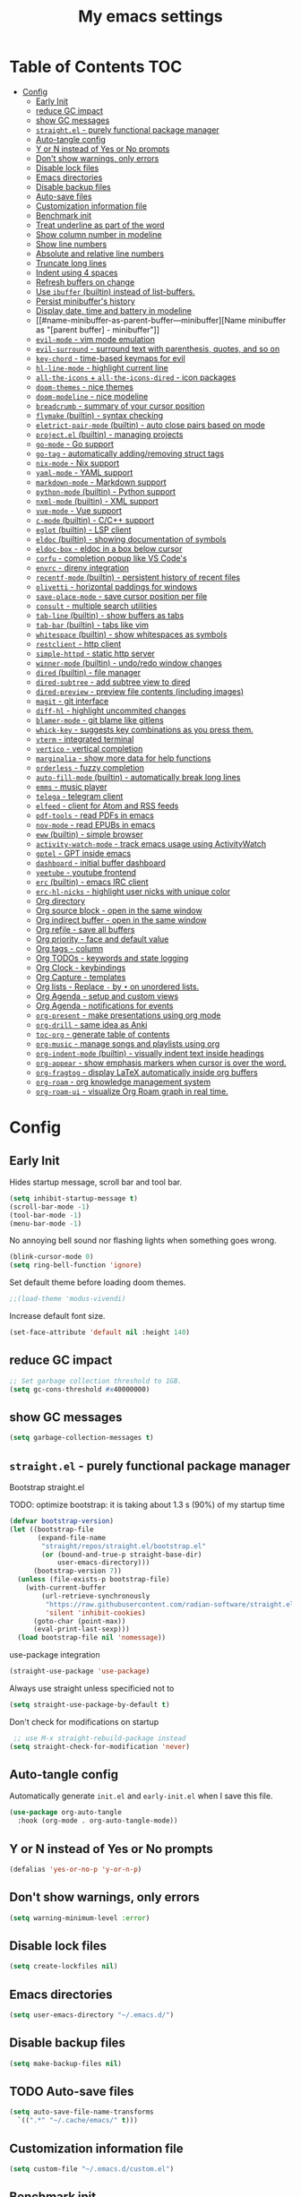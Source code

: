 #+title: My emacs settings
#+auto_tangle: t

* Table of Contents :TOC:
- [[#config][Config]]
  - [[#early-init][Early Init]]
  - [[#reduce-gc-impact][reduce GC impact]]
  - [[#show-gc-messages][show GC messages]]
  - [[#straightel---purely-functional-package-manager][=straight.el= - purely functional package manager]]
  - [[#auto-tangle-config][Auto-tangle config]]
  - [[#y-or-n-instead-of-yes-or-no-prompts][Y or N instead of Yes or No prompts]]
  - [[#dont-show-warnings-only-errors][Don't show warnings, only errors]]
  - [[#disable-lock-files][Disable lock files]]
  - [[#emacs-directories][Emacs directories]]
  - [[#disable-backup-files][Disable backup files]]
  - [[#auto-save-files][Auto-save files]]
  - [[#customization-information-file][Customization information file]]
  - [[#benchmark-init][Benchmark init]]
  - [[#treat-underline-as-part-of-the-word][Treat underline as part of the word]]
  - [[#show-column-number-in-modeline][Show column number in modeline]]
  - [[#show-line-numbers][Show line numbers]]
  - [[#absolute-and-relative-line-numbers][Absolute and relative line numbers]]
  - [[#truncate-long-lines][Truncate long lines]]
  - [[#indent-using-4-spaces][Indent using 4 spaces]]
  - [[#refresh-buffers-on-change][Refresh buffers on change]]
  - [[#use-ibuffer-builtin-instead-of-list-buffers][Use =ibuffer= (builtin) instead of list-buffers.]]
  - [[#persist-minibuffers-history][Persist minibuffer's history]]
  - [[#display-date-time-and-battery-in-modeline][Display date, time and battery in modeline]]
  - [[#name-minibuffer-as-parent-buffer---minibuffer][Name minibuffer as "[parent buffer] - minibuffer"]]
  - [[#evil-mode---vim-mode-emulation][=evil-mode= - vim mode emulation]]
  - [[#evil-surround---surround-text-with-parenthesis-quotes-and-so-on][=evil-surround= - surround text with parenthesis, quotes, and so on]]
  - [[#key-chord---time-based-keymaps-for-evil][=key-chord= - time-based keymaps for evil]]
  - [[#hl-line-mode---highlight-current-line][=hl-line-mode= - highlight current line]]
  - [[#all-the-icons--all-the-icons-dired---icon-packages][=all-the-icons= + =all-the-icons-dired= - icon packages]]
  - [[#doom-themes---nice-themes][=doom-themes= - nice themes]]
  - [[#doom-modeline---nice-modeline][=doom-modeline= - nice modeline]]
  - [[#breadcrumb---summary-of-your-cursor-position][=breadcrumb= - summary of your cursor position]]
  - [[#flymake-builtin---syntax-checking][=flymake= (builtin) - syntax checking]]
  - [[#eletrict-pair-mode-builtin---auto-close-pairs-based-on-mode][=eletrict-pair-mode= (builtin) - auto close pairs based on mode]]
  - [[#projectel-builtin---managing-projects][=project.el= (builtin) - managing projects]]
  - [[#go-mode---go-support][=go-mode= - Go support]]
  - [[#go-tag---automatically-addingremoving-struct-tags][=go-tag= - automatically adding/removing struct tags]]
  - [[#nix-mode---nix-support][=nix-mode= - Nix support]]
  - [[#yaml-mode---yaml-support][=yaml-mode= - YAML support]]
  - [[#markdown-mode---markdown-support][=markdown-mode= - Markdown support]]
  - [[#python-mode-builtin---python-support][=python-mode= (builtin) - Python support]]
  - [[#nxml-mode-builtin---xml-support][=nxml-mode= (builtin) - XML support]]
  - [[#vue-mode---vue-support][=vue-mode= - Vue support]]
  - [[#c-mode-builtin---cc-support][=c-mode= (builtin) - C/C++ support]]
  - [[#eglot-builtin---lsp-client][=eglot= (builtin) - LSP client]]
  - [[#eldoc-builtin---showing-documentation-of-symbols][=eldoc= (builtin) - showing documentation of symbols]]
  - [[#eldoc-box---eldoc-in-a-box-below-cursor][=eldoc-box= - eldoc in a box below cursor]]
  - [[#corfu---completion-popup-like-vs-codes][=corfu= - completion popup like VS Code's]]
  - [[#envrc---direnv-integration][=envrc= - direnv integration]]
  - [[#recentf-mode-builtin---persistent-history-of-recent-files][=recentf-mode= (builtin) - persistent history of recent files]]
  - [[#olivetti---horizontal-paddings-for-windows][=olivetti= - horizontal paddings for windows]]
  - [[#save-place-mode---save-cursor-position-per-file][=save-place-mode= - save cursor position per file]]
  - [[#consult---multiple-search-utilities][=consult= - multiple search utilities]]
  - [[#tab-line-builtin---show-buffers-as-tabs][=tab-line= (builtin) - show buffers as tabs]]
  - [[#tab-bar-builtin---tabs-like-vim][=tab-bar= (builtin) - tabs like vim]]
  - [[#whitespace-builtin---show-whitespaces-as-symbols][=whitespace= (builtin) - show whitespaces as symbols]]
  - [[#restclient---http-client][=restclient= - http client]]
  - [[#simple-httpd---static-http-server][=simple-httpd= - static http server]]
  - [[#winner-mode-builtin---undoredo-window-changes][=winner-mode= (builtin) - undo/redo window changes]]
  - [[#dired-builtin---file-manager][=dired= (builtin) - file manager]]
  - [[#dired-subtree---add-subtree-view-to-dired][=dired-subtree= - add subtree view to dired]]
  - [[#dired-preview---preview-file-contents-including-images][=dired-preview= - preview file contents (including images)]]
  - [[#magit---git-interface][=magit= - git interface]]
  - [[#diff-hl---highlight-uncommited-changes][=diff-hl= - highlight uncommited changes]]
  - [[#blamer-mode---git-blame-like-gitlens][=blamer-mode= - git blame like gitlens]]
  - [[#whick-key---suggests-key-combinations-as-you-press-them][=whick-key= - suggests key combinations as you press them.]]
  - [[#vterm---integrated-terminal][=vterm= - integrated terminal]]
  - [[#vertico---vertical-completion][=vertico= - vertical completion]]
  - [[#marginalia---show-more-data-for-help-functions][=marginalia= - show more data for help functions]]
  - [[#orderless---fuzzy-completion][=orderless= - fuzzy completion]]
  - [[#auto-fill-mode-builtin---automatically-break-long-lines][=auto-fill-mode= (builtin) - automatically break long lines]]
  - [[#emms---music-player][=emms= - music player]]
  - [[#telega---telegram-client][=telega= - telegram client]]
  - [[#elfeed---client-for-atom-and-rss-feeds][=elfeed= - client for Atom and RSS feeds]]
  - [[#pdf-tools---read-pdfs-in-emacs][=pdf-tools= - read PDFs in emacs]]
  - [[#nov-mode---read-epubs-in-emacs][=nov-mode= - read EPUBs in emacs]]
  - [[#eww-builtin---simple-browser][=eww= (builtin) - simple browser]]
  - [[#activity-watch-mode---track-emacs-usage-using-activitywatch][=activity-watch-mode= - track emacs usage using ActivityWatch]]
  - [[#gptel---gpt-inside-emacs][=gptel= - GPT inside emacs]]
  - [[#dashboard---initial-buffer-dashboard][=dashboard= - initial buffer dashboard]]
  - [[#yeetube---youtube-frontend][=yeetube= - youtube frontend]]
  - [[#erc-builtin---emacs-irc-client][=erc= (builtin) - emacs IRC client]]
  - [[#erc-hl-nicks---highlight-user-nicks-with-unique-color][=erc-hl-nicks= - highlight user nicks with unique color]]
  - [[#org-directory][Org directory]]
  - [[#org-source-block---open-in-the-same-window][Org source block - open in the same window]]
  - [[#org-indirect-buffer---open-in-the-same-window][Org indirect buffer - open in the same window]]
  - [[#org-refile---save-all-buffers][Org refile - save all buffers]]
  - [[#org-priority---face-and-default-value][Org priority - face and default value]]
  - [[#org-tags---column][Org tags - column]]
  - [[#org-todos---keywords-and-state-logging][Org TODOs - keywords and state logging]]
  - [[#org-clock---keybindings][Org Clock - keybindings]]
  - [[#org-capture---templates][Org Capture - templates]]
  - [[#org-lists---replace---by--on-unordered-lists][Org lists - Replace ~-~ by ~•~ on unordered lists.]]
  - [[#org-agenda---setup-and-custom-views][Org Agenda - setup and custom views]]
  - [[#org-agenda---notifications-for-events][Org Agenda - notifications for events]]
  - [[#org-present---make-presentations-using-org-mode][=org-present= - make presentations using org mode]]
  - [[#org-drill---same-idea-as-anki][=org-drill= - same idea as Anki]]
  - [[#toc-org---generate-table-of-contents][=toc-org= - generate table of contents]]
  - [[#org-music---manage-songs-and-playlists-using-org][=org-music= - manage songs and playlists using org]]
  - [[#org-indent-mode-builtin---visually-indent-text-inside-headings][=org-indent-mode= (builtin) - visually indent text inside headings]]
  - [[#org-appear---show-emphasis-markers-when-cursor-is-over-the-word][=org-appear= - show emphasis markers when cursor is over the word.]]
  - [[#org-fragtog---display-latex-automatically-inside-org-buffers][=org-fragtog= - display LaTeX automatically inside org buffers]]
  - [[#org-roam---org-knowledge-management-system][=org-roam= - org knowledge management system]]
  - [[#org-roam-ui---visualize-org-roam-graph-in-real-time][=org-roam-ui= - visualize Org Roam graph in real time.]]

* Config
** Early Init

Hides startup message, scroll bar and tool bar.

#+begin_src emacs-lisp :tangle ~/.emacs.d/early-init.el
  (setq inhibit-startup-message t)
  (scroll-bar-mode -1)
  (tool-bar-mode -1)
  (menu-bar-mode -1)
#+end_src

No annoying bell sound nor flashing lights when something goes wrong.

#+begin_src emacs-lisp :tangle ~/.emacs.d/early-init.el
  (blink-cursor-mode 0)
  (setq ring-bell-function 'ignore)
#+end_src

Set default theme before loading doom themes.

#+begin_src emacs-lisp :tangle ~/.emacs.d/early-init.el
  ;;(load-theme 'modus-vivendi)
#+end_src

Increase default font size.

#+begin_src emacs-lisp :tangle ~/.emacs.d/early-init.el
  (set-face-attribute 'default nil :height 140)
#+end_src

#+property: header-args:emacs-lisp :tangle ~/.emacs.d/init.el

** COMMENT Frame

Launch in fullscreen.

#+begin_src emacs-lisp
  (toggle-frame-fullscreen)
#+end_src

** COMMENT Setup MELPA

#+begin_src emacs-lisp
  (require 'package)
  (setq package-archives
        '(("gnu" . "https://elpa.gnu.org/packages/")
          ("nongnu" . "https://elpa.nongnu.org/nongnu/")
          ("melpa" . "https://melpa.org/packages/")))
  (package-initialize)
#+end_src


** reduce GC impact

#+begin_src emacs-lisp
  ;; Set garbage collection threshold to 1GB.
  (setq gc-cons-threshold #x40000000)
#+end_src

** show GC messages

#+begin_src emacs-lisp
  (setq garbage-collection-messages t)
#+end_src

** =straight.el= - purely functional package manager

Bootstrap straight.el

TODO: optimize bootstrap: it is taking about 1.3 s (90%) of my startup time

#+begin_src emacs-lisp
  (defvar bootstrap-version)
  (let ((bootstrap-file
         (expand-file-name
          "straight/repos/straight.el/bootstrap.el"
          (or (bound-and-true-p straight-base-dir)
              user-emacs-directory)))
        (bootstrap-version 7))
    (unless (file-exists-p bootstrap-file)
      (with-current-buffer
          (url-retrieve-synchronously
           "https://raw.githubusercontent.com/radian-software/straight.el/develop/install.el"
           'silent 'inhibit-cookies)
        (goto-char (point-max))
        (eval-print-last-sexp)))
    (load bootstrap-file nil 'nomessage))
#+end_src

use-package integration

#+begin_src emacs-lisp
  (straight-use-package 'use-package)
#+end_src

Always use straight unless specificied not to

#+begin_src emacs-lisp
  (setq straight-use-package-by-default t)
#+end_src

Don't check for modifications on startup

#+begin_src emacs-lisp
   ;; use M-x straight-rebuild-package instead
  (setq straight-check-for-modification 'never)
#+end_src

** COMMENT Setup use-package

#+begin_src emacs-lisp
  (eval-when-compile (require 'use-package))
  ;;(setq use-package-always-ensure t)
#+end_src

** Auto-tangle config

Automatically generate =init.el= and =early-init.el= when I save this file.

#+begin_src emacs-lisp
  (use-package org-auto-tangle
    :hook (org-mode . org-auto-tangle-mode))
#+end_src

** Y or N instead of Yes or No prompts

#+begin_src emacs-lisp
  (defalias 'yes-or-no-p 'y-or-n-p)
#+end_src

** Don't show warnings, only errors

#+begin_src emacs-lisp
  (setq warning-minimum-level :error)
#+end_src

** Disable lock files

#+begin_src emacs-lisp
  (setq create-lockfiles nil)
#+end_src

** Emacs directories

#+begin_src emacs-lisp
  (setq user-emacs-directory "~/.emacs.d/")
#+end_src

** Disable backup files

#+begin_src emacs-lisp
  (setq make-backup-files nil)
#+end_src

** TODO Auto-save files

#+begin_src emacs-lisp
  (setq auto-save-file-name-transforms
    `((".*" "~/.cache/emacs/" t)))
#+end_src
** Customization information file

#+begin_src emacs-lisp
  (setq custom-file "~/.emacs.d/custom.el")
#+end_src

** COMMENT Escape to quit prompts

Press escape to quit most prompts.

#+begin_src emacs-lisp
  (global-set-key (kbd "<escape>") 'keyboard-escape-quit)
#+end_src

** Benchmark init

I was getting very bad startup times so I added this just to be sure.

#+begin_src emacs-lisp
  (use-package esup
    :config
    (setq esup-depth 0))
#+end_src

** COMMENT General for keybindings

#+begin_src emacs-lisp
  (use-package general
    :config
    (general-create-definer general-leader
      :states ('normal 'visual)
      :keymaps 'override
      :prefix "SPC"))
#+end_src

** Treat underline as part of the word

#+begin_src emacs-lisp
  (use-package emacs
    :hook ((prog-mode
            text-mode
            conf-mode)
           . (lambda ()
               (modify-syntax-entry ?_ "w"))))
#+end_src

** Show column number in modeline

#+begin_src emacs-lisp
  (column-number-mode 1)
#+end_src

** Show line numbers

Enable line numbers for some modes.

#+begin_src emacs-lisp
  (use-package emacs
    :hook ((text-mode
            prog-mode
            conf-mode) . display-line-numbers-mode))
#+end_src

** Absolute and relative line numbers

Show absolute line numbers for insert state and relative for others.

#+begin_src emacs-lisp
  (use-package emacs
    :after evil
    :hook ((evil-insert-state-entry
            . (lambda ()
                (when display-line-numbers
                  (setq display-line-numbers-type t)
                  (display-line-numbers-mode 1))))
           (evil-insert-state-exit
            . (lambda ()
                (when display-line-numbers
                  (setq display-line-numbers-type 'relative)
                  (display-line-numbers-mode 1))))))
#+end_src

** Truncate long lines

#+begin_src emacs-lisp
  (set-default 'truncate-lines t)
#+end_src

** Indent using 4 spaces

#+begin_src emacs-lisp
  (setq-default tab-width 4)
  (setq-default indent-tabs-mode nil)
#+end_src

** Refresh buffers on change

Refreshs file automatically when its changed by other program.

#+begin_src emacs-lisp
  (use-package emacs
    :config
    (global-auto-revert-mode 1))
#+end_src

** Use =ibuffer= (builtin) instead of list-buffers.

#+begin_src emacs-lisp
  (use-package emacs
    :bind ("C-x C-b" . ibuffer))
#+end_src

** Persist minibuffer's history

In ~M-x~, ~C-x C-f~ and so on.

#+begin_src emacs-lisp
  (savehist-mode 1)
  (setq history-length 100)
#+end_src

** Display date, time and battery in modeline

#+begin_src emacs-lisp
  (use-package emacs
    :after doom-modeline
    :config
    (setq display-time-day-and-date t)
    (setq display-time-format "%a %H:%M ")
    (setq display-time-default-load-average nil)
    (display-time-mode 1)
    (display-battery-mode 1))
#+end_src

** Name minibuffer as "[parent buffer] - minibuffer" 

This is useful for easily matching the category in ActivityWatch.
See [[id:1f7ea984-360c-4b70-814b-8fab7ed00965][activity-watch-mode below]].

#+begin_src emacs-lisp
  (use-package emacs
    :preface
    (defun my/rename-minibuffer()
      (let* ((orig-buffer
              (window-buffer (minibuffer-selected-window)))
             (new-minibuf-name
              (format "*Minibuf-1* - %s" (buffer-name orig-buffer))))
        (rename-buffer new-minibuf-name)))
    :hook (minibuffer-setup . my/rename-minibuffer))
#+end_src

*** COMMENT Disable

#+begin_src emacs-lisp
  (remove-hook 'minibuffer-setup-hook 'my/rename-minibuffer)
#+end_src

** =evil-mode= - vim mode emulation

evil mode and evil-collection provide vim-like bindings.

#+begin_src emacs-lisp
  (use-package evil
    :defer 1
    :straight t
    :custom
    (evil-want-integration t)
    (evil-want-C-u-scroll t)
    (evil-want-keybinding nil) ; what? idk
    ;;(evil-want-minibuffer t)
    (evil-undo-system 'undo-redo)
    (evil-cross-lines t)
    :bind
    (:map evil-normal-state-map
          ("SPC u" . universal-argument)
          ("H" . previous-buffer)
          ("L" . next-buffer))
    :config
    (evil-set-leader 'normal (kbd "SPC"))
    (evil-mode 1))

  (use-package evil-collection
    :after evil
    :straight t
    :config
    (evil-collection-init))
#+end_src

** =evil-surround= - surround text with parenthesis, quotes, and so on

Works exactly like you-surround.

#+begin_src emacs-lisp
  (use-package evil-surround
    :after evil
    :config
    (global-evil-surround-mode 1))
#+end_src

** =key-chord= - time-based keymaps for evil

I only use it to map ~jk~ to ~<Escape>~, aka switch to normal mode.

#+begin_src emacs-lisp
  (use-package key-chord
    :after evil
    :config
    (key-chord-mode 1)
    (setq key-chord-two-keys-delay 0.2)
    (key-chord-define evil-insert-state-map "jk" 'evil-normal-state))
#+end_src

** COMMENT =focus-mode= - highlight only the current area

#+begin_src emacs-lisp
  (use-package focus)
#+end_src

** =hl-line-mode= - highlight current line

#+begin_src emacs-lisp
  (use-package emacs
    :config
    (global-hl-line-mode 1))
#+end_src

** COMMENT =evil-mc= - multiple cursors like VSCode

#+begin_src emacs-lisp
  (use-package evil-mc)
#+end_src

** =all-the-icons= + =all-the-icons-dired= - icon packages

#+begin_src emacs-lisp
  (use-package all-the-icons
    :after doom-modeline)

  (use-package all-the-icons-dired
    :hook (dired-mode . all-the-icons-dired-mode))

  ;; run once
  ;;(all-the-icons-install-fonts t)
  ;;(nerd-icons-install-fonts t)
#+end_src

** =doom-themes= - nice themes

#+begin_src emacs-lisp
  (use-package doom-themes
    :defer 0.3
    :config
    (setq doom-themes-enable-bold t)
    (setq doom-themes-enable-italic t)
    (load-theme 'doom-one t))
#+end_src

** =doom-modeline= - nice modeline

#+begin_src emacs-lisp
  (use-package doom-modeline
    :defer 1.2
    :config
    (setq doom-modeline-buffer-name nil)
    (setq doom-modeline-buffer-encoding nil)
    (setq doom-modeline-env-version nil)
    (setq doom-modeline-lsp nil)
    (setq doom-modeline-irc nil)
    (setq doom-modeline-lsp-icon nil)
    (setq doom-modeline-env-enable-python nil)
    (doom-modeline-mode 1))
#+end_src

** =breadcrumb= - summary of your cursor position

Tells you in what "component" and which file you are.
Like =init.org : Config > breacrumb=.

#+begin_src emacs-lisp
  (use-package breadcrumb
    :hook
    ((prog-mode
      conf-mode
      text-mode
      vterm-mode)
     . breadcrumb-local-mode))
#+end_src

** COMMENT =fringe-mode= (builtin)

#+begin_src emacs-lisp
  (fringe-mode 8)
#+end_src

** =flymake= (builtin) - syntax checking

#+begin_src emacs-lisp
  (use-package sideline-flymake
    :hook (flymake-mode . sideline-mode)
    :init
    (setq sideline-flymake-display-mode 'line)
    (setq sideline-backends-right '(sideline-flymake)))
#+end_src

** =eletrict-pair-mode= (builtin) - auto close pairs based on mode

#+begin_src emacs-lisp
  (electric-pair-mode 1)
#+end_src

** =project.el= (builtin) - managing projects

Helps you manage projects based on version control systems, like
git repos. Check =C-x p p=.

Launch vterm in the project's root directory.

#+begin_src emacs-lisp
  (defun project-vterm ()
    (interactive)
    (let* ((proj-dir (car (last (project-current))))
           (proj-name (file-name-nondirectory
                       (directory-file-name proj-dir)))
           (chosen-name (read-string "buffer name: " proj-name))
           (default-directory proj-dir))
      (vterm (format "vterm - %s" chosen-name))))
#+end_src

Customize project.el commands.

#+begin_src emacs-lisp

  (use-package project
    :config
    (setq project-switch-commands
          '((project-find-file "Find file" ?f)
            (project-find-regexp "Find regexp" ?g)
            (project-find-dir "Find directory" ?d)
            (project-vterm "vterm" ?t)
            ;;(project-vc-dir "VC-Dir")
            ;;(project-eshell "Eshell")
            ;;(project-any-command "Other")
            (magit-project-status "Magit" ?m))))
#+end_src

** =go-mode= - Go support

#+begin_src emacs-lisp
  (use-package go-mode
    :hook
    (go-mode . eglot-ensure))
#+end_src

** =go-tag= - automatically adding/removing struct tags

#+begin_src emacs-lisp
  (use-package go-tag :defer t)
#+end_src

** =nix-mode= - Nix support
#+begin_src emacs-lisp
  (use-package nix-mode :defer t)
#+end_src

** =yaml-mode= - YAML support
#+begin_src emacs-lisp
  (use-package yaml-mode :defer t)
#+end_src

** =markdown-mode= - Markdown support
#+begin_src emacs-lisp
  (use-package markdown-mode :defer t)
#+end_src

** =python-mode= (builtin) - Python support

#+begin_src emacs-lisp
  (use-package emacs
    :hook (python-mode . eglot-ensure))
#+end_src

** =nxml-mode= (builtin) - XML support

#+begin_src emacs-lisp
  (use-package emacs
    :config
    (setq nxml-child-indent 4)
    (setq nxml-attribute-indent 4))
#+end_src

** =vue-mode= - Vue support

#+begin_src emacs-lisp
  (use-package vue-mode :defer t)
#+end_src

** =c-mode= (builtin) - C/C++ support

#+begin_src emacs-lisp
  (use-package emacs
    :hook (c-mode . (lambda ()
                      (setq c-basic-offset 2)
                      (setq indent-tabs-mode nil))))
#+end_src

** COMMENT =javascript-mode=
** =eglot= (builtin) - LSP client

Eglot is a builtin LSP (Language Server Protocol) client for emacs.

#+begin_src emacs-lisp
  (use-package eglot
    :after evil
    :hook
    ;; before saving, if eglot is enabled, try to format and organize imports
    (before-save
     . (lambda ()
         (when (bound-and-true-p eglot-managed-p)
           (call-interactively 'eglot-format)
           (call-interactively 'eglot-code-action-organize-imports))))

    :bind
    (:map evil-normal-state-map
          ("gi" . eglot-find-implementation)
          ("SPC l r" . eglot-rename)
          ("SPC l R" . eglot-reconnect)
          ("SPC l a a" . eglot-code-actions)
          ("SPC l a e" . eglot-code-action-extract))
    :init
    ;; do not block when loading lsp
    (setq eglot-sync-connect nil))
#+end_src

** =eldoc= (builtin) - showing documentation of symbols

It also retrieves data from =eglot=.

#+begin_src emacs-lisp
    (use-package emacs
      :config
      (setq eldoc-echo-area-use-multiline-p 1))
#+end_src

** =eldoc-box= - eldoc in a box below cursor

I use eldoc-box to show docs as a hover box instead of using echo area.

#+begin_src emacs-lisp
  (use-package eldoc-box
      :config
      (eldoc-box-hover-at-point-mode 1)
      (advice-add 'eldoc-doc-buffer :override 'eldoc-box-help-at-point))
#+end_src

** =corfu= - completion popup like VS Code's

#+begin_src emacs-lisp
  (use-package corfu
    :hook ((text-mode prog-mode conf-mode) . corfu-mode)
    :config
    (setq corfu-auto nil)
    (setq corfu-preview-current nil)
    (setq corfu-auto-delay 0.2)
    (setq corfu-auto-prefix 1)
    (setq corfu-cycle t)
    (corfu-popupinfo-mode 1)
    :bind
    (:map global-map
          ("C-SPC" . completion-at-point)))
#+end_src

** COMMENT =cape=

Completion-at-point extensions.

#+begin_src emacs-lisp
  (use-package cape
    :init
    (dolist (mode '(text-mode-hook
                    prog-mode-hook
                    conf-mode-hook))
      (add-hook mode (lambda ()
                       (add-to-list 'completion-at-point-functions #'cape-tex)
                       (add-to-list 'completion-at-point-functions #'cape-emoji)
                       (add-to-list 'completion-at-point-functions #'cape-file)))))
#+end_src

** COMMENT =dap-mode=

#+begin_src emacs-lisp
  (use-package dap-mode)
#+end_src

** =envrc= - direnv integration

Works better than =direnv-mode= for me.

#+begin_src emacs-lisp
  (use-package envrc
    :defer 0.5
    :config
    (envrc-global-mode))
#+end_src

** =recentf-mode= (builtin) - persistent history of recent files

Show recent files with ~C-x C-r~.

#+begin_src emacs-lisp
  (use-package recentf
    :straight nil
    :config
    (setq recentf-max-menu-items 100)
    (setq recentf-max-saved-items 100)
    (recentf-mode 1)
    :bind ("C-x C-r" . recentf-open))
#+end_src

** =olivetti= - horizontal paddings for windows

#+begin_src emacs-lisp
  (use-package olivetti
    :hook ((prog-mode
            eww-mode
            text-mode
            conf-mode
            org-agenda-mode)
           . olivetti-mode)
    :init
    (setq-default olivetti-body-width 100))
#+end_src

*** COMMENT interesting

  (defun ews-distraction-free ()
    "Distraction-free writing environment using Olivetti package."
    (interactive)
    (if (equal olivetti-mode nil)
        (progn
          (window-configuration-to-register 1)
          (delete-other-windows)
          (text-scale-set 2)
          (olivetti-mode t))
      (progn
        (if (eq (length (window-list)) 1)
            (jump-to-register 1))
        (olivetti-mode 0)
        (text-scale-set 0))))

  (use-package olivetti
    :demand t
    :bind
    (("<f9>" . ews-distraction-free)))

** COMMENT =desktop-save-mode= - restore last session when opening emacs

#+begin_src emacs-lisp
  (desktop-save-mode 1)
#+end_src

** =save-place-mode= - save cursor position per file

#+begin_src emacs-lisp
  (save-place-mode 1)
#+end_src

** =consult= - multiple search utilities

#+begin_src emacs-lisp
  (use-package consult
    :after evil
    :bind
    (:map evil-normal-state-map
          ;; analogous to project-find-regexp
          ("SPC p g" . consult-git-grep)

          ;; analogous to project-find-file
          ("SPC p f" . consult-project-buffer)

          ;; buffer errors
          ("SPC b e" . consult-flymake)

          ;; buffer definitions
          ("SPC b d" . consult-imenu)))
#+end_src

** =tab-line= (builtin) - show buffers as tabs

It works per window, showing the recent buffers you opened in that window.

#+begin_src emacs-lisp
  (use-package emacs
    :config
    (setq tab-line-switch-cycling t))
#+end_src

** =tab-bar= (builtin) - tabs like vim

I use it just to make 2 or 3 different "window layouts" and switch
between them

#+begin_src emacs-lisp
  (use-package emacs
    :config
    (setq tab-bar-show nil))
#+end_src

** =whitespace= (builtin) - show whitespaces as symbols

#+begin_src emacs-lisp
  (use-package whitespace
    :hook
    ((prog-mode conf-mode) . whitespace-mode)
    :config
    (setq whitespace-style '(face tabs spaces trailing space-mark tab-mark)))
#+end_src

** =restclient= - http client

#+begin_src emacs-lisp
  (use-package restclient :defer t)
#+end_src

** =simple-httpd= - static http server

#+begin_src emacs-lisp
  (use-package simple-httpd :defer t)
#+end_src

** COMMENT =yasnippet= - templates/snippets

Package for creating snippets.

#+begin_src emacs-lisp
  (use-package yasnippet
    :config
    (yas-define-snippets
     'go-mode
     '(("iferr" "if err != nil {\n\treturn err${1:}\n}")
       ("iferr2" "if err != nil {\n\treturn nil${1:}, err${2:}\n}")
       ("lv" "log.Printf(\"%#v\", ${1:})")))

    (yas-define-snippets
     'org-mode
     '(("#el" "#+begin_src emacs-lisp\n${1:}\n#+end_src\n")
       ("#mus" "** ${1:}\n:PROPERTIES:\n:TYPE: song\n:END:\n")))

    (yas-global-mode 1)
    :bind
    (:map yas-minor-mode-map
          ("<tab>" . yas-expand)
          ("C-SPC" . yas-next-field-or-maybe-expand)))
#+end_src

** =winner-mode= (builtin) - undo/redo window changes

#+begin_src emacs-lisp
  (use-package emacs
    :after evil
    :bind
    (:map evil-normal-state-map
          ("C-w u" . winner-undo)
          ("C-w C-r" . winner-redo))
    :config
    (winner-mode 1))
#+end_src

** =dired= (builtin) - file manager

- Hide details by default (show only filename + icon with =all-the-icons-dired=)
- Rename buffer to "dired - <path>"

#+begin_src emacs-lisp
  (use-package dired
    :straight nil
    :preface
    (defun my/dired-rename ()
      (rename-buffer (format "dired - %s" dired-directory)))
    (defun my/dired-xdg-open ()
      (interactive)
      (browse-url-xdg-open (dired-get-filename)))
    :hook
    ((dired-mode . dired-hide-details-mode)
     (dired-mode . my/dired-rename))
    :config
    (setq global-auto-revert-non-file-buffers t)
    (setq dired-omit-files "^\\.")
    ;; :bind
    ;; (:map dired-mode-map
    ;;       ("S-TAB" . dired-find-file-other-window))
    :bind
    (:map dired-mode-map
          ("<normal-state> g x" . my/dired-xdg-open)
          ("M-o" . dired-omit-mode)))
#+end_src

** =dired-subtree= - add subtree view to dired

#+begin_src emacs-lisp
  (use-package dired-subtree
    :after dired
    :bind
    (:map dired-mode-map
          ("TAB" . dired-subtree-toggle)))
#+end_src

** =dired-preview= - preview file contents (including images)

#+begin_src emacs-lisp
  (use-package dired-preview
    :after dired
    :defer t
    :preface
    (defun my/dired-preview-at-right ()
      '((display-buffer-in-side-window)
        (side . right)
        (window-width . 0.5)))
    :config
    (setq dired-preview-delay 0.3)
    (setq dired-preview-display-action-alist #'my/dired-preview-at-right))
#+end_src

** =magit= - git interface

I use the default ~C-x g~ binding.

#+begin_src emacs-lisp
  (use-package magit
    :bind
    ("C-x g" . magit))
#+end_src

** =diff-hl= - highlight uncommited changes

#+begin_src emacs-lisp
  (use-package diff-hl
    :hook ((magit-pre-refresh . diff-hl-magit-pre-refresh)
           (magit-post-refresh . diff-hl-magit-post-refresh)
           (after-save . diff-hl-update))
    :config
    (global-diff-hl-mode 1))
#+end_src

** =blamer-mode= - git blame like gitlens

#+begin_src emacs-lisp
  (use-package blamer :defer t)
#+end_src

** COMMENT Perspective

#+begin_src emacs-lisp
  (use-package persp-mode
    :bind
    (:map evil-normal-state-map
          ("SPC SPC p" . persp-mode)
          ("SPC SPC s" . persp-switch)
          ("SPC SPC l" . persp-next)
          ("SPC SPC h" . persp-prev)))
#+end_src

** =whick-key= - suggests key combinations as you press them.

#+begin_src emacs-lisp
  (use-package which-key
    :config
    (setq which-key-idle-delay 0.5)
    (which-key-mode))
#+end_src

** =vterm= - integrated terminal

Launch vterm with a custom buffer name.

#+begin_src emacs-lisp
  (defun my/vterm (name)
    (interactive "sname: ")
    (vterm (concat "vterm - " name)))
#+end_src

#+begin_src emacs-lisp
  (use-package vterm
    :straight nil
    :after evil
    :bind
    (:map evil-normal-state-map
          (("SPC t" . my/vterm))))
#+end_src

** =vertico= - vertical completion

Improves minibuffer by showing multiple options in a vertical list.

#+begin_src emacs-lisp
  (use-package vertico
    :defer 0.4
    :config
    (vertico-mode 1)
    (vertico-mouse-mode 1)
    (setq vertico-count 20)
    (setq vertico-cycle t)
    (setq vertico-sort-function 'vertico-sort-history-alpha)

    :bind
    (:map vertico-map
          ("C-j" . vertico-next)
          ("C-k" . vertico-previous)))
#+end_src

** COMMENT =vertico-posframe= - make vertico appear as a floating window

#+begin_src emacs-lisp
  (use-package vertico-posframe
    :config (vertico-posframe-mode))
#+end_src

** =marginalia= - show more data for help functions

- Adds description for commands in ~M-x~
- Adds extra info to find file
- Adds extra info to ~C-h v~

#+begin_src emacs-lisp
  (use-package marginalia
    :defer 2.5
    :init
    (marginalia-mode))
#+end_src

** =orderless= - fuzzy completion

#+begin_src emacs-lisp
  (use-package orderless
    :custom
    (completion-styles '(orderless basic))
    (completion-category-overrides '((file (styles basic partial-completion)))))
#+end_src

** =auto-fill-mode= (builtin) - automatically break long lines

#+begin_src emacs-lisp
  (use-package org
    :hook (org-mode . auto-fill-mode))
#+end_src

** =emms= - music player

#+begin_src emacs-lisp
  (use-package emms
    :after evil
    :config
    (emms-all)
    (emms-default-players)

    ;; all my songs are downloaded from youtube with org-music and don't
    ;; have metadata.
    ;; so emms always show the full file path in the modeline, which is always
    ;; "path/to/songs/Author - Song Name.m4a"
    ;; this function replaces it by only "🎵 Song Name"
    (setq emms-mode-line-mode-line-function
          (lambda ()
            (let* ((path (emms-track-description
                          (emms-playlist-current-selected-track)))
                   (song (when (string-match ".* - \\(.*\\)\\.m4a$" path)
                           (match-string 1 path))))
              (format "🎵 %s  " song))))
    :bind
    (:map evil-normal-state-map
          ("SPC m j" . emms-next)
          ("SPC m k" . emms-previous)
          ("SPC m ," . emms-seek-backward)
          ("SPC m ." . emms-seek-forward)
          ("SPC m SPC" . emms-pause)
          ("SPC m s" . emms-stop)
          ("SPC m e" . emms)))
#+end_src

** =telega= - telegram client

#+begin_src emacs-lisp
  (use-package telega
    :straight nil ;; installed and built through nix
    :init
    (setq telega-use-images t)
    (setq telega-emoji-use-images nil)
    (setq telega-sticker-size '(8 . 48))
    (setq telega-chat-group-messages-for nil) ;; (not (or saved-messages (type channel bot)))
    (setq telega-emoji-font-family "Noto Color Emoji"))
#+end_src

** =elfeed= - client for Atom and RSS feeds

#+begin_src emacs-lisp
  (use-package elfeed
    :commands elfeed
    :config
    (setq elfeed-feeds
          '(
            ;; DHH
            ("https://world.hey.com/dhh/feed.atom")

            ;; Martin Fowler
            ("https://martinfowler.com/feed.atom")

            ;; Go Blog
            ("https://go.dev/blog/feed.atom" golang)

            ;; Lakka News
            ("https://www.lakka.tv/articles/feed.xml")

            ;; Igor Melo (dev.to)
            ("https://dev.to/feed/igormelo")

            ;; Things of Interest - Blog
            ("https://qntm.org/rss.php?blog")

            ;; Jesse Li
            ("https://blog.jse.li/index.xml")

            ;; Planet Emacslife
            ("https://planet.emacslife.com/atom.xml" emacs)

            ;; ThePrimeTime
            ;;"https://www.youtube.com/feeds/videos.xml?channel_id=UCUyeluBRhGPCW4rPe_UvBZQ"
            ;; Mental Outlaw
            ;;"https://www.youtube.com/feeds/videos.xml?channel_id=UC7YOGHUfC1Tb6E4pudI9STA"
            ;; Fireship
            ;;"https://www.youtube.com/feeds/videos.xml?channel_id=UCsBjURrPoezykLs9EqgamOA"
            )))
#+end_src

** =pdf-tools= - read PDFs in emacs

I tried default emacs doc-view-mode but it didn't work with the PDFs I tested.

#+begin_src emacs-lisp
  (use-package pdf-tools
    :hook (pdf-view-mode . pdf-view-themed-minor-mode)
    :mode ("\\.pdf\\'" . pdf-view-mode)
    :config
    (pdf-tools-install))
#+end_src

** =nov-mode= - read EPUBs in emacs

#+begin_src emacs-lisp
  (use-package nov :defer t)
#+end_src

** =eww= (builtin) - simple browser

Wrap lines instead of truncating

#+begin_src emacs-lisp
  (use-package emacs
    :hook (eww-mode . visual-line-mode)
    :config
    ;; name buffers as [ domain ] - [ title ]
    (setq eww-auto-rename-buffer
          (lambda ()
            (let ((domain
                   (url-host
                           (url-generic-parse-url (plist-get eww-data :url))))
                  (title (plist-get eww-data :title)))
              (format "%s - %s # eww"
                      (truncate-string-to-width domain 20 nil nil "...")
                      (truncate-string-to-width title 30 nil nil "..."))))))
#+end_src

** =activity-watch-mode= - track emacs usage using [[https://activitywatch.net][ActivityWatch]]
:PROPERTIES:
:ID:       1f7ea984-360c-4b70-814b-8fab7ed00965
:END:

#+begin_src emacs-lisp
  (use-package activity-watch-mode
    :defer 5
    :config
    (global-activity-watch-mode 1))
#+end_src

** =gptel= - GPT inside emacs

#+begin_src emacs-lisp
  (use-package gptel
    :defer t
    :config
    (setq gptel-api-key nil))
#+end_src

** =dashboard= - initial buffer dashboard

#+begin_src emacs-lisp
  (use-package dashboard
    :after all-the-icons
    :init
    (dashboard-setup-startup-hook)
    :config
    (setq
     initial-buffer-choice (lambda ()
                             (get-buffer-create dashboard-buffer-name))
     dashboard-startup-banner 'logo
     dashboard-center-content t
     dashboard-vertically-center-content t
     dashboard-banner-logo-title nil
     dashboard-icon-type 'all-the-icons
     dashboard-set-heading-icons t

     ;; for some reason its being set to nil
     dashboard-heading-icons '((recents . "history")
                               (bookmarks . "bookmark")
                               (agenda . "calendar")
                               (projects . "rocket")
                               (registers . "database"))
     dashboard-set-file-icons t
     dashboard-items '((recents . 10)
                       (agenda . 5))))
#+end_src

** =yeetube= - youtube frontend

#+begin_src emacs-lisp
  (use-package yeetube
    :after evil
    :hook (yeetube-mode . turn-off-evil-mode)
    :straight
    (:type git :host nil :repo "https://git.thanosapollo.org/yeetube")
    :init
    (evil-set-initial-state 'yeetube-mode 'emacs)
    :bind
    ((:map evil-normal-state-map
           ("SPC y s" . yeetube-search))
     (:map yeetube-mode-map
           ("SPC y s" . yeetube-search)
           ("k" . previous-line)
           ("j" . next-line))))
#+end_src

** =erc= (builtin) - emacs IRC client

#+begin_src emacs-lisp
  (use-package erc
    :straight nil
    :defer t
    :preface
    ;; (defun my/erc-buffer-rename ()
    ;;   (rename-buffer
    ;;    (format "ERC - %s" (buffer-name))))
    ;; :hook
    ;; (erc-mode . my/erc-buffer-rename)
    :config
    (setq erc-server "irc.libera.chat"
          erc-nick "igorcafe"
          erc-autojoin-channels-alist '(("irc.libera.chat"
                                         "#systemcrafters"
                                         "#emacs"
                                         "#erc"
                                         "#newpipe"
                                         "#nixos"
                                         "#org-mode"
                                         ))
          erc-kill-buffer-on-part t
          erc-auto-query 'bury
          erc-log-channels-directory "~/.emacs.d/erc")

    (setq erc-fill-column 120
          erc-fill-function 'erc-fill-static
          erc-fill-static-center 20)


    (setq erc-save-buffer-on-part t
          erc-save-queries-on-quit t
          erc-log-write-after-send t
          erc-log-write-after-insert t
          erc-log-insert-log-on-open t)

    (setq erc-track-exclude '()
          erc-track-exclude-types '("JOIN" "NICK" "QUIT" "MODE" "AWAY")
          erc-hide-list '("JOIN" "NICK" "QUIT" "MODE" "AWAY")
          erc-track-exclude-server-buffer t)

    (erc-log-enable))
#+end_src

** =erc-hl-nicks= - highlight user nicks with unique color

#+begin_src emacs-lisp
  (use-package erc-hl-nicks
    :after erc
    :init
    (add-to-list 'erc-modules 'hl-nicks))
#+end_src

** COMMENT Matrix

#+begin_src emacs-lisp
  (use-package ement :defer t)
#+end_src


** COMMENT EXWM

#+begin_src emacs-lisp
  (use-package exwm
    :hook
    ((exwm-init . (lambda ()
                    (exwm-workspace-switch-create 1)))
     (exwm-update-class . (lambda ()
                            (exwm-workspace-rename-buffer exwm-class-name)))
     ;; (exwm-manage-finish . (lambda ()
     ;;                         (exwm-input-set-local-simulation-keys '([?\s-j] . [down]))))
     )

    :config
    ;; Set the default number of workspaces
    (setq exwm-workspace-number 10)
    (setq exwm-systemtray-height 32)

    (setq exwm-input-simulation-keys
          '(
            ;; ([?\s-h] . [left])
            ;; ([?\s-l] . [right])
            ([?\s-k] . [up])
            ([?\s-j] . [down])
            ;; ([?0] . [home])
            ;; ([?$] . [end])
            ([?\C-\s-u] . [prior])
            ([?\C-\s-d] . [next])
            ;; ([?x] . [delete])
            ;; ([?D] . [S-end delete])
            ))

    ;; When window "class" updates, use it to set the buffer name
    ;; (add-hook 'exwm-update-class-hook #'efs/exwm-update-class)


    ;; These keys should always pass through to Emacs
    (setq exwm-input-prefix-keys
          '(?\C-x
            ?\C-u
            ?\C-w
            ?\C-h
            ?\M-x
            ?\M-`
            ?\M-&
            ?\M-:
            ?\C-\M-j  ;; Buffer list
            ?\C-\ ))  ;; Ctrl+Space

    ;; Ctrl+Q will enable the next key to be sent directly
    (define-key exwm-mode-map [?\C-q] 'exwm-input-send-next-key)

    ;; Set up global key bindings.  These always work, no matter the input state!
    ;; Keep in mind that changing this list after EXWM initializes has no effect.
    (setq exwm-input-global-keys
          `(
            ;; Reset to line-mode (C-c C-k switches to char-mode via exwm-input-release-keyboard)
            ([?\s-r] . exwm-reset)

            ;; Move between windows
            ([s-left] . windmove-left)
            ([s-right] . windmove-right)
            ([s-up] . windmove-up)
            ([s-down] . windmove-down)

            ;; Launch applications via shell command
            ([?\s-d] . (lambda (command)
                         (interactive (list (read-shell-command "$ ")))
                         (start-process-shell-command command nil command)))

            ;; Switch workspace
            ([?\s-w] . exwm-workspace-switch)

            ;; 's-N': Switch to certain workspace with Super (Win) plus a number key (0 - 9)
            ,@(mapcar (lambda (i)
                        `(,(kbd (format "s-%d" i)) .
                          (lambda ()
                            (interactive)
                            (exwm-workspace-switch-create ,i))))
                      (number-sequence 0 9))

            ,@(mapcar (lambda (i)
                        `(,(kbd (format "S-s-%d" i)) .
                          (lambda ()
                            (interactive)
                            (exwm-workspace-move-window ,i))))
                      (number-sequence 0 9))))

    (exwm-systemtray-mode 0)
    (exwm-enable))
#+end_src

** COMMENT Desktop Environment

#+begin_src emacs-lisp
  (use-package desktop-environment
    :after exwm
    :config
    ;; (desktop-environment-brightness-small-increment "2%+")
    ;; (desktop-environment-brightness-small-decrement "2%-")
    ;; (desktop-environment-brightness-normal-increment "5%+")
    ;; (desktop-environment-brightness-normal-decrement "5%-")
    (desktop-environment-mode))
#+end_src

** COMMENT Remove all advices

#+begin_src emacs-lisp
  (defun advice-remove-all (sym)
    "Remove all advices from symbol SYM."
    (interactive "aFunction symbol:")
    (advice-mapc `(lambda (fun props)
                    (advice-remove ,(quote sym) fun))
                 sym))
#+end_src

** Org directory

#+begin_src emacs-lisp
  (setq org-directory "~/Sync/Org")
#+end_src
    
** Org source block - open in the same window

Open ~C-c '~ in the same window

#+begin_src emacs-lisp
  (setq org-src-window-setup 'current-window)
#+end_src

** Org indirect buffer - open in the same window

#+begin_src emacs-lisp
  (setq org-indirect-buffer-display 'current-window)
#+end_src

** Org refile - save all buffers

#+begin_src emacs-lisp
  (setq org-outline-path-complete-in-steps t)
  (setq org-refile-targets nil)
  (advice-add 'org-refile :after 'org-save-all-org-buffers)
#+end_src

** Org priority - face and default value

#+begin_src emacs-lisp
  (setq org-priority-highest ?A)
  (setq org-priority-lowest ?D)
  (setq org-priority-default ?D)
  (setq org-priority-faces
        '((?A . (:foreground "gray"))
          (?B . (:foreground "gray"))
          (?C . (:foreground "gray"))
          (?D . (:foreground "gray"))))
#+end_src

** Org tags - column

#+begin_src emacs-lisp
  (setq org-tags-column -89)
#+end_src

** Org TODOs - keywords and state logging

#+begin_src emacs-lisp
  (use-package org
    :config
    (setq org-log-into-drawer t)
    (setq org-log-done nil)
    (setq org-log-reschedule t)
    (setq org-log-redeadline t)
    (setq org-hierarchical-todo-statistics t) ;; TODO cookie count not recursive
    (setq org-todo-keywords
          '((sequence "TODO" "|" "DONE")))
    :bind
    ;; the keybindings are the same, just made them global
    (("C-c C-x C-o" . org-clock-out)
     ("C-c C-x C-j" . org-clock-goto)))
#+end_src

*** COMMENT whut
#+begin_src emacs-lisp
  (defun my/clocktable-write (&rest args)
    (apply #'org-clocktable-write-default args)
    (save-excursion
      (forward-char)
      (org-table-move-column-right)
      (org-table-move-column-right)))

  (setq org-duration-format 'h:mm)
#+end_src


*** COMMENT C-c C-c

C-c C-c over a TODO item calls =org-todo= instead of =org-set-tags-command=.

#+begin_src emacs-lisp
  (advice-add 'org-ctrl-c-ctrl-c
              :around
              (lambda (orig-fun &rest args)
                (if (and
                     (org-get-heading t t t t)
                     (org-get-todo-state))
                    ;; its a to-do item
                    (org-todo)
                  ;; its not a to-do item
                  (apply orig-fun args))))
#+end_src

** Org Clock - keybindings

#+begin_src emacs-lisp
  (use-package org
    :bind
    (("C-c C-x C-o" . org-clock-out)
     ("C-c C-x C-j" . org-clock-goto)))
#+end_src

** Org Capture - templates

#+begin_src emacs-lisp
  (use-package org
    :bind
    (:map global-map
          ("C-c c" . org-capture))
    :config
    (setq org-capture-templates
          '(("c"
             "Capture to inbox"
             entry
             (file+headline "tasks.org" "Tasks")
             "* INBX %?\n%U")
            ("j" "Journal"
             entry
             (file+headline "journal.org" "Journal")
             "* %T - %?"))))
#+end_src

** Org lists - Replace ~-~ by ~•~ on unordered lists.

#+begin_src emacs-lisp
  (font-lock-add-keywords 'org-mode
      '(("^ *\\([-]\\) "
      (0 (prog1 () (compose-region (match-beginning 1) (match-end 1) "•"))))))
#+end_src

** Org Agenda - setup and custom views

Custom agenda views, agenda settings, and so on.

#+begin_src emacs-lisp
  (defun my/org-agenda-show-all-dates ()
    (interactive)
    (setq org-agenda-show-all-dates
          (if org-agenda-show-all-dates nil t))
    (org-agenda-redo))

  (defun my/org-agenda-breadcrumb ()
    (let ((parent (cdr (org-get-outline-path))))
      (if parent
          (format "[%s] " (mapconcat 'identity parent " > "))
        "")))


  (use-package org-agenda
    :straight nil
    :init
    (setq org-scheduled-past-days 100
          org-agenda-start-with-log-mode nil
          org-agenda-window-setup 'current-window
          org-agenda-block-separator ?―
          org-agenda-start-day nil
          org-agenda-tags-column 'auto
          org-agenda-span 1
          org-agenda-show-all-dates nil
          org-agenda-skip-deadline-if-done t
          org-agenda-clockreport-parameter-plist '(:link t :maxlevel 2)
          org-agenda-skip-scheduled-if-done nil
          org-deadline-warning-days 3
          org-agenda-start-with-follow-mode nil
          org-agenda-compact-blocks nil
          org-agenda-use-time-grid t
          org-agenda-skip-archived-trees nil
          org-agenda-current-time-string "←"
          org-agenda-files '("tasks.org")
          org-agenda-log-mode-items '(closed state)
          org-stuck-projects '("TODO=\"PROJ\"" ("NEXT" "WAIT") nil "")
          org-agenda-scheduled-leaders '(" " "!")
          org-agenda-deadline-leaders '(" " "!")

          org-agenda-todo-keyword-format "%s"
          org-agenda-prefix-format '((agenda . "  %-12t %s %(my/org-agenda-breadcrumb)")
                                     (todo . "  %(my/org-agenda-breadcrumb)")
                                     (tags . "  %(my/org-agenda-breadcrumb)")
                                     (search . "  %(my/org-agenda-breadcrumb)"))

          org-agenda-time-grid
          '((daily today require-timed)
            (800 900 1000 1100 1200 1300 1400 1500 1600 1700 1800 1900 2000 2100 2200)
            " ┄┄┄┄┄ " "")

          org-agenda-custom-commands
          '(("p" "Projects"
             ((todo "PROJ"
                        ((org-agenda-overriding-header "Projects")))
             ))
            ("a" "Agenda"
             ((agenda ""
                      ((org-agenda-span 10)
                       (org-scheduled-past-days 100)
                       (org-deadline-warning-days 10)))))
            ("d" "To-do"
             ((agenda ""
                      ((org-agenda-span 'day)
                       (org-agenda-time-grid '((daily today require-timed)
                          ()
                          " ┄┄┄┄┄ " ""))))
              (tags-todo "+PRIORITY=\"A\""
                         ((org-agenda-overriding-header "Urgent")))
              (todo "NEXT"
                         ((org-agenda-overriding-header "In progress")
                          (org-agenda-skip-function
                           '(org-agenda-skip-entry-if 'notregexp "CLOCK: \\[." 'scheduled))))
              (todo "WAIT"
                    ((org-agenda-overriding-header "Waiting")
                     (org-agenda-sorting-strategy '(alpha-up))))
              (tags-todo "+TODO=\"NEXT\""
                         ((org-agenda-overriding-header "Next actions")
                          (org-agenda-sorting-strategy '(alpha-up))
                          (org-agenda-skip-function
                           '(org-agenda-skip-entry-if
                             'regexp "CLOCK: \\[."
                             'scheduled))))
              ;; (tags-todo "+TODO=\"NEXT\"+LEVEL=3"
              ;;            ((org-agenda-overriding-header "Project next tasks")
              ;;             (org-agenda-sorting-strategy '(alpha-up))
              ;;             (org-agenda-skip-function
              ;;              '(org-agenda-skip-entry-if
              ;;                'regexp "CLOCK: \\[."
              ;;                'scheduled))))
              ;; (todo "PROJ"
              ;;       ((org-agenda-overriding-header "Projects")))
              (todo "INBX"
                         ((org-agenda-overriding-header "Inbox")
                          (org-agenda-skip-function
                           '(org-agenda-skip-entry-if
                             'regexp "CLOCK: \\[."
                             'scheduled 'done))))
              (todo "SMDY"
                         ((org-agenda-overriding-header "Someday")
                          (org-agenda-skip-function
                           '(org-agenda-skip-entry-if 'scheduled 'done))))))
            ("w" "Agenda"
             ((agenda ""
                      ((org-agenda-files '("work.org"))
                       (org-agenda-span 100)
                       (org-scheduled-past-days 0)
                       (org-deadline-warning-days 0)))))
            ("e" "Tasks by effort"
             ((tags-todo "-TODO=\"DONE\"-TODO=\"FINI\"+Effort>\"\""
                         ((org-agenda-overriding-header "Tasks by effort")
                          (org-agenda-sorting-strategy '(effort-up))
                          (org-agenda-skip-function
                           '(org-agenda-skip-entry-if 'scheduled))
                          (org-agenda-prefix-format '((tags . "%-5e - ")))))))
            ("E" "Tasks without effort"
             ((tags-todo "+Effort=\"\""
                         ((org-agenda-overriding-header "Tasks without effort")
                          (org-agenda-skip-function
                           '(org-agenda-skip-entry-if 'scheduled))))))))

    (custom-set-faces
     '(org-agenda-current-time ((t (:foreground "green" :weight bold)))))

    :bind
    ((:map global-map
           ("C-c a" . org-agenda)
           ("C-'" . org-cycle-agenda-files))
     (:map org-agenda-mode-map
           ("C-a" . my/org-agenda-show-all-dates)
           ("j" . org-agenda-next-line)
           ("C-j" . org-agenda-goto-date)
           ("h" . org-agenda-earlier)
           ("l" . org-agenda-later)
           ("C-d" . evil-scroll-down)
           ("C-w C-w" . evil-window-next)
           ("C-u" . evil-scroll-up)
           ("M-g" . org-agenda-toggle-time-grid)
           ("{" . org-agenda-backward-block)
           ("}" . org-agenda-forward-block)
           ("z" . evil-scroll-line-to-center)
           ("g" . evil-goto-first-line)
           ("G" . evil-goto-line)
           ("k" . org-agenda-previous-line))))
#+end_src

*** COMMENT Example agenda

#+begin_src emacs-lisp
  (use-package org
    :config
    (setq org-agenda-files '("exemplo.org")))
#+end_src

** Org Agenda - notifications for events

#+begin_src emacs-lisp
  (use-package notifications
    :straight nil
    :defer 10)
#+end_src

#+begin_src emacs-lisp
  (use-package emacs
    :after notifications
    :config
    (setq appt-message-warning-time 60
          appt-display-interval 10
          appt-display-mode-line nil)

    (setq appt-disp-window-function
          (lambda (remaining new-time msg)
            (notifications-notify
             :title (format "In %s minutes" remaining)
             :body msg
             :urgency 'critical)))

    (advice-add 'appt-check :before
                (lambda (&rest args)
                  (org-agenda-to-appt t)))
    (appt-activate t))
#+end_src

** COMMENT Change title and heading sizes.

#+begin_src emacs-lisp
  (defvar my/org-big-fonts '((org-document-title . 1.8)
                             (org-level-1 . 1.6)
                             (org-level-2 . 1.4)
                             (org-level-3 . 1.2)))
  (defun my/org-big ()
    (interactive)
    (dolist (face my/org-big-fonts)
      (set-face-attribute (car face) nil :height (cdr face))))

  (defun my/org-smol ()
    (interactive)
    (dolist (face my/org-big-fonts)
      (set-face-attribute (car face) nil :height 1.0)))
#+end_src

** COMMENT Whether to hide or not symbols for emphasis like ~a~, *b*, /c/...

#+begin_src emacs-lisp
 (setq org-hide-emphasis-markers nil)
#+end_src

** COMMENT Org Sort

#+begin_src emacs-lisp
  (defun my/org-sort ()
    (interactive)
    (org-sort-entries nil ?T)
    (org-sort-entries nil ?p)
    (org-sort-entries nil ?o))
#+end_src

** COMMENT Sparse Tree

#+begin_src emacs-lisp
  (use-package org
    :config
    (setq org-sparse-tree-default-date-type 'active))
#+end_src

** COMMENT Fold drawer

#+begin_src emacs-lisp
  (defun my/org-fold-hide-drawer-all ()
    (interactive)
    (org-fold-hide-drawer-all))
#+end_src

** COMMENT Org - Habit

#+begin_src emacs-lisp
  (use-package org
    :config
    (require 'org-habit)
    (add-to-list 'org-modules 'org-habit)
    (setq org-habit-graph-column 60))
#+end_src

** COMMENT Tables

#+begin_src emacs-lisp
  (use-package org
    :bind
    (:map org-mode-map
          ("C-c h" . org-table-move-cell-left)
          ("C-c l" . org-table-move-cell-right)
          ("C-c k" . org-table-move-cell-up)
          ("C-c j" . org-table-move-cell-down)))
#+end_src

** TODO COMMENT color calendar

#+begin_src emacs-lisp
  (defadvice calendar-generate-month
      (after highlight-weekend-days (month year indent) activate)
    "Highlight weekend days"
    (dotimes (i 31)
      (let ((date (list month (1+ i) year))
            (count (length (org-agenda-get-day-entries
                            "~/Git/Org/tasks.org" (list month (1+ i) year)))))
        (unless (= count 0)
          (calendar-mark-visible-date date)))))
#+end_src


** =org-present= - make presentations using org mode

#+begin_src emacs-lisp
  (use-package org-present
    :hook ((org-present-mode
            . (lambda ()
                (org-present-hide-cursor)
                (setq display-line-numbers-type nil)
                (display-line-numbers-mode 1)))
           (org-present-mode-quit
            . (lambda ()
                (org-present-show-cursor)
                (setq display-line-numbers-type 'relative)
                (display-line-numbers-mode 1)))))
#+end_src

** =org-drill= - same idea as Anki

#+begin_src emacs-lisp
  (use-package org-drill
    :defer t
    :init
    (advice-add 'org-drill-time-to-inactive-org-timestamp :override
                (lambda (time)
                  "Convert TIME into org-mode timestamp."
                  (format-time-string
                   (concat "[" (cdr org-time-stamp-formats) "]")
                   time)))
    :config
    (add-to-list 'org-modules 'org-drill))
#+end_src

** =toc-org= - generate table of contents

Useful for github that doesn't create a TOC automatically

#+begin_src emacs-lisp
  (use-package toc-org
    :hook
    (org-mode . toc-org-mode))
#+end_src

** =org-music= - manage songs and playlists using org

#+begin_src emacs-lisp
  (use-package org-music
    :after (evil emms)

    :straight
    (:host github :repo "debanjum/org-music" :branch "master")

    :preface
    (defun org-music-jump-to-current-song ()
      (interactive)
      (find-file org-music-file)
      (let* ((song-path (emms-track-name
                         (emms-playlist-current-selected-track)))
             (outline-name (when (string-match ".*/\\(.*\\)\\.m4a" song-path)
                             (match-string 1 song-path)))

             (outline-marker (org-find-exact-headline-in-buffer outline-name)))

        (when outline-marker
          (goto-char outline-marker))))

    :init
    (setq
     org-music-file "~/Sync/Org/music.org"
     org-music-youtube-downloader "yt-dlp"
     org-music-media-directory "~/.cache/org-music"
     org-music-operating-system "linux"
     org-music-cache-size (* 10 1024)) ;; 10 GB?

    :bind
    (:map evil-normal-state-map
          ("SPC m c" . org-music-jump-to-current-song)
          ("SPC m l p" . org-music-play-list)
          ("SPC m l e" . org-music-enqueue-list)
          ("SPC m p p" . org-music-play-song-at-point)
          ("SPC m p e" . org-music-enqueue-song-at-point)))
#+end_src

** =org-indent-mode= (builtin) - visually indent text inside headings

#+begin_src emacs-lisp
  (use-package org
    :hook (org-mode . org-indent-mode))
#+end_src

** =org-appear= - show emphasis markers when cursor is over the word.

#+begin_src emacs-lisp
  (use-package org-appear
      :hook
      (org-mode . org-appear-mode)
      :config
      (setq org-hide-emphasis-markers t))
#+end_src

** =org-fragtog= - display LaTeX automatically inside org buffers

#+begin_src emacs-lisp
  (use-package org-fragtog
    :after org
    :hook
    (org-mode . org-fragtog-mode)
    :custom
    (org-startup-with-latex-preview t)
    :custom
    (org-format-latex-options
     (plist-put org-format-latex-options :scale 2)
     (plist-put org-format-latex-options :foreground 'auto)
     (plist-put org-format-latex-options :background 'auto)))
#+end_src

** =org-roam= - org knowledge management system

#+begin_src emacs-lisp
  (use-package org-roam
    :config
    (when (not (file-directory-p "~/Sync/Org/Roam"))
      (make-directory "~/Sync/Org/Roam"))
    (setq org-roam-directory "~/Sync/Org/Roam")

    (org-roam-db-autosync-enable)

    :bind
    (("C-c n f" . org-roam-node-find)
     ("C-c n i" . org-roam-node-insert)))
#+end_src

** =org-roam-ui= - visualize Org Roam graph in real time.

#+begin_src emacs-lisp
  (use-package org-roam-ui :defer t)
#+end_src

** COMMENT =org-bullets= - show headings with special bullets instead of asterisks

#+begin_src emacs-lisp
  (use-package org-bullets
    :hook (org-mode . org-bullets-mode))
#+end_src

Visually indent text inside headings.

